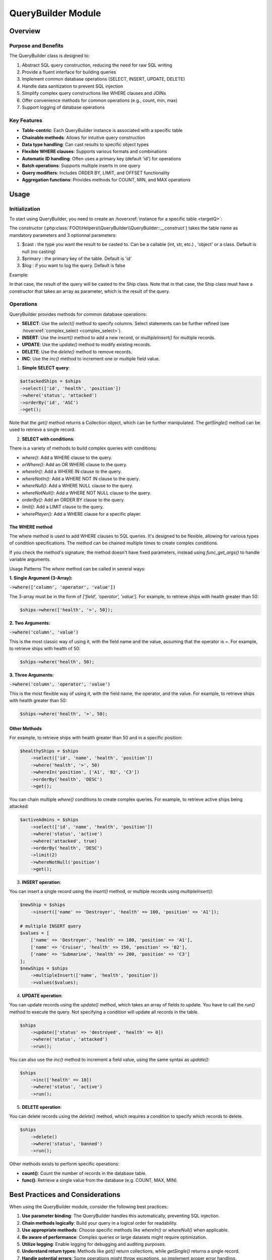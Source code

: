 QueryBuilder Module
===================

Overview
--------

Purpose and Benefits
~~~~~~~~~~~~~~~~~~~~

The QueryBuilder class is designed to:

1. Abstract SQL query construction, reducing the need for raw SQL writing
2. Provide a fluent interface for building queries
3. Implement common database operations (SELECT, INSERT, UPDATE, DELETE)
4. Handle data sanitization to prevent SQL injection
5. Simplify complex query constructions like WHERE clauses and JOINs
6. Offer convenience methods for common operations (e.g., count, min, max)
7. Support logging of database operations

Key Features
~~~~~~~~~~~~

- **Table-centric**: Each QueryBuilder instance is associated with a specific table
- **Chainable methods**: Allows for intuitive query construction
- **Data type handling**: Can cast results to specific object types
- **Flexible WHERE clauses**: Supports various formats and combinations
- **Automatic ID handling**: Often uses a primary key (default 'id') for operations
- **Batch operations**: Supports multiple inserts in one query
- **Query modifiers**: Includes ORDER BY, LIMIT, and OFFSET functionality
- **Aggregation functions**: Provides methods for COUNT, MIN, and MAX operations

Usage
-----

Initialization
~~~~~~~~~~~~~~~~

To start using QueryBuilder, you need to create an :hoverxref:`instance for a specific table <targetQ>`:

The constructor (:php:class:`FOO\\Helpers\\QueryBuilder\\QueryBuilder::__construct`) takes the table name as mandatory parameters and 3 optionnal parameters: 

1. $cast : the type you want the result to be casted to. Can be a callable (int, str, etc.) , 'object' or a class. Default is null (no casting)
2. $primary : the primary key of the table. Default is 'id'
3. $log : if you want to log the query. Default is false

Example:

.. code-block:: php
    $ships = new QueryBuilder('ships', Ship::class, 'id', true);

In that case, the result of the query will be casted to the Ship class.
Note that in that case, the Ship class must have a constructor that takes an array as parameter, which is the result of the query.

Operations
~~~~~~~~~~

QueryBuilder provides methods for common database operations:

- **SELECT**: Use the `select()` method to specify columns. Select statements can be further refined (see :hoverxref:`complex_select <complex_select>`).
- **INSERT**: Use the `insert()` method to add a new record, or `multipleInsert()` for multiple records.
- **UPDATE**: Use the `update()` method to modify existing records.
- **DELETE**: Use the `delete()` method to remove records.
- **INC**: Use the `inc()` method to increment one or multiple field value.



1. **Simple SELECT query**:

.. code-block:: php

    $attackedShips = $ships
    ->select(['id', 'health', 'position'])
    ->where('status', 'attacked')
    ->orderBy('id', 'ASC')
    ->get();
    
Note that the `get()` method returns a Collection object, which can be further manipulated.
The `getSingle()` method can be used to retrieve a single record.

.. _complex_select:
2. **SELECT with conditions**:

There is a variety of methods to build complex queries with conditions:

- `where()`: Add a WHERE clause to the query.
- `orWhere()`: Add an OR WHERE clause to the query.
- `whereIn()`: Add a WHERE IN clause to the query.
- `whereNotIn()`: Add a WHERE NOT IN clause to the query.
- `whereNull()`: Add a WHERE NULL clause to the query.
- `whereNotNull()`: Add a WHERE NOT NULL clause to the query.
- `orderBy()`: Add an ORDER BY clause to the query.
- `limit()`: Add a LIMIT clause to the query.
- `wherePlayer()`: Add a WHERE clause for a specific player.

The WHERE method
^^^^^^^^^^^^^^^^^

The where method is used to add WHERE clauses to SQL queries. It's designed to be flexible, allowing for various types of condition specifications. The method can be chained multiple times to create complex conditions.

If you check the method's signature, the method doesn't have fixed parameters, instead using `func_get_args()` to handle variable arguments.

Usage Patterns
The `where` method can be called in several ways:

**1. Single Argument (3-Array):**

:code:`->where(['column', 'operator', 'value'])`

The 3-array must be in the form of `['field', 'operator', 'value']`. For example, to retrieve ships with health greater than 50:

.. code-block:: php

    $ships->where(['health', '>', 50]);

**2. Two Arguments:**

:code:`->where('column', 'value')`

This is the most classic way of using it, with the field name and the value, assuming that the operator is `=`. For example, to retrieve ships with health of 50:


.. code-block:: php

    $ships->where('health', 50);


**3. Three Arguments:**

:code:`->where('column', 'operator', 'value')`

This is the most flexible way of using it, with the field name, the operator, and the value. For example, to retrieve ships with health greater than 50:

.. code-block:: php

    $ships->where('health', '>', 50);


Other Methods
^^^^^^^^^^^^^^


For example, to retrieve ships with health greater than 50 and in a specific position:

.. code-block:: php

    $healthyShips = $ships
        ->select(['id', 'name', 'health', 'position'])
        ->where('health', '>', 50)
        ->whereIn('position', ['A1', 'B2', 'C3'])
        ->orderBy('health', 'DESC')
        ->get();

You can chain multiple `where()` conditions to create complex queries. For example, to retrieve active ships being attacked:

.. code-block:: php

    $activeAdmins = $ships
        ->select(['id', 'name', 'health', 'position'])
        ->where('status', 'active')
        ->where('attacked', true)
        ->orderBy('health', 'DESC')
        ->limit(2)
        ->whereNotNull('position')
        ->get();


3. **INSERT operation**:

You can insert a single record using the `insert()` method, or multiple records using `multipleInsert()`:

.. code-block:: php

    $newShip = $ships
        ->insert(['name' => 'Destroyer', 'health' => 100, 'position' => 'A1']);

    # multiple INSERT query
    $values = [
        ['name' => 'Destroyer', 'health' => 100, 'position' => 'A1'],
        ['name' => 'Cruiser', 'health' => 150, 'position' => 'B2'],
        ['name' => 'Submarine', 'health' => 200, 'position' => 'C3']
    ];
    $newShips = $ships
        ->multipleInsert(['name', 'health', 'position'])
        ->values($values);


4. **UPDATE operation**:

You can update records using the `update()` method, which takes an array of fields to update.
You have to call the `run()` method to execute the query.
Not specifying a condition will update all records in the table.

.. code-block:: php

    $ships
        ->update(['status' => 'destroyed', 'health' => 0])
        ->where('status', 'attacked')
        ->run();

You can also use the `inc()` method to increment a field value, using the same syntax as `update()`:

.. code-block:: php

    $ships
        ->inc(['health' => 10])
        ->where('status', 'active')
        ->run();


5. **DELETE operation**:

You can delete records using the `delete()` method, which requires a condition to specify which records to delete.

.. code-block:: 
        
    $ships
        ->delete()
        ->where('status', 'banned')
        ->run();



Other methods exists to perform specific operations:

- **count()**: Count the number of records in the database table.
- **func()**: Retrieve a single value from the database (e.g. COUNT, MAX, MIN).




Best Practices and Considerations
---------------------------------

When using the QueryBuilder module, consider the following best practices:

1. **Use parameter binding**: The QueryBuilder handles this automatically, preventing SQL injection.
2. **Chain methods logically**: Build your query in a logical order for readability.
3. **Use appropriate methods**: Choose specific methods like `whereIn()` or `whereNull()` when applicable.
4. **Be aware of performance**: Complex queries or large datasets might require optimization.
5. **Utilize logging**: Enable logging for debugging and auditing purposes.
6. **Understand return types**: Methods like `get()` return collections, while `getSingle()` returns a single record.
7. **Handle potential errors**: Some operations might throw exceptions, so implement proper error handling.




